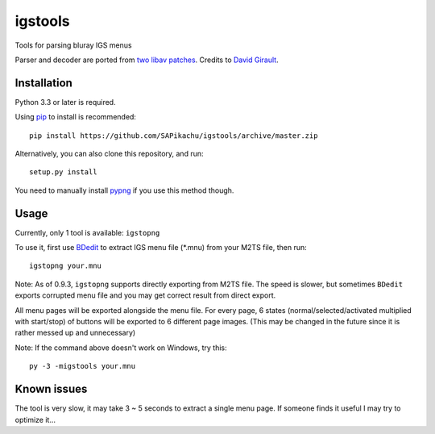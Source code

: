 igstools
========

Tools for parsing bluray IGS menus

Parser and decoder are ported from `two <http://patches.libav.org/patch/22446/>`_ `libav patches <http://patches.libav.org/patch/22445/>`_. Credits to `David Girault <mailto:david@dhgirault.fr>`_.


Installation
------------

Python 3.3 or later is required.

Using `pip <http://www.pip-installer.org/en/latest/>`_ to install is recommended::

    pip install https://github.com/SAPikachu/igstools/archive/master.zip

Alternatively, you can also clone this repository, and run::

    setup.py install

You need to manually install `pypng <https://github.com/drj11/pypng>`_ if you use this method though.


Usage
-----

Currently, only 1 tool is available: ``igstopng``

To use it, first use `BDedit <http://www.videohelp.com/tools/BDedit>`_ to extract IGS menu file (\*.mnu) from your M2TS file, then run::

    igstopng your.mnu

Note: As of 0.9.3, ``igstopng`` supports directly exporting from M2TS file.
The speed is slower, but sometimes ``BDedit`` exports corrupted menu file and you may get correct result from direct export.

All menu pages will be exported alongside the menu file. For every page, 6 states (normal/selected/activated multiplied with start/stop) of buttons will be exported to 6 different page images. (This may be changed in the future since it is rather messed up and unnecessary)

Note: If the command above doesn't work on Windows, try this::

    py -3 -migstools your.mnu


Known issues
------------

The tool is very slow, it may take 3 ~ 5 seconds to extract a single menu page. If someone finds it useful I may try to optimize it...
